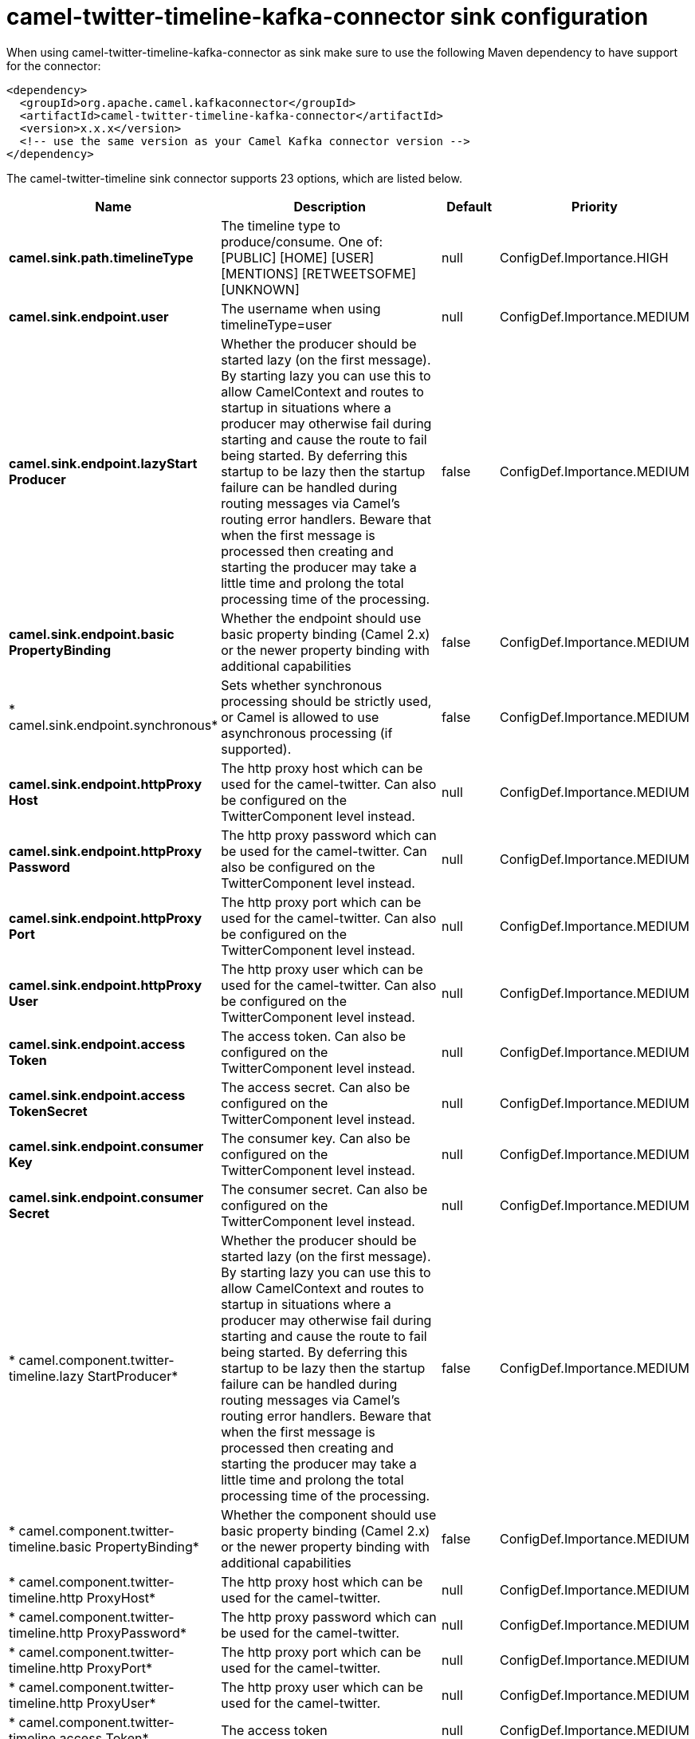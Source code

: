 // kafka-connector options: START
[[camel-twitter-timeline-kafka-connector-sink]]
= camel-twitter-timeline-kafka-connector sink configuration

When using camel-twitter-timeline-kafka-connector as sink make sure to use the following Maven dependency to have support for the connector:

[source,xml]
----
<dependency>
  <groupId>org.apache.camel.kafkaconnector</groupId>
  <artifactId>camel-twitter-timeline-kafka-connector</artifactId>
  <version>x.x.x</version>
  <!-- use the same version as your Camel Kafka connector version -->
</dependency>
----


The camel-twitter-timeline sink connector supports 23 options, which are listed below.



[width="100%",cols="2,5,^1,2",options="header"]
|===
| Name | Description | Default | Priority
| *camel.sink.path.timelineType* | The timeline type to produce/consume. One of: [PUBLIC] [HOME] [USER] [MENTIONS] [RETWEETSOFME] [UNKNOWN] | null | ConfigDef.Importance.HIGH
| *camel.sink.endpoint.user* | The username when using timelineType=user | null | ConfigDef.Importance.MEDIUM
| *camel.sink.endpoint.lazyStart Producer* | Whether the producer should be started lazy (on the first message). By starting lazy you can use this to allow CamelContext and routes to startup in situations where a producer may otherwise fail during starting and cause the route to fail being started. By deferring this startup to be lazy then the startup failure can be handled during routing messages via Camel's routing error handlers. Beware that when the first message is processed then creating and starting the producer may take a little time and prolong the total processing time of the processing. | false | ConfigDef.Importance.MEDIUM
| *camel.sink.endpoint.basic PropertyBinding* | Whether the endpoint should use basic property binding (Camel 2.x) or the newer property binding with additional capabilities | false | ConfigDef.Importance.MEDIUM
| * camel.sink.endpoint.synchronous* | Sets whether synchronous processing should be strictly used, or Camel is allowed to use asynchronous processing (if supported). | false | ConfigDef.Importance.MEDIUM
| *camel.sink.endpoint.httpProxy Host* | The http proxy host which can be used for the camel-twitter. Can also be configured on the TwitterComponent level instead. | null | ConfigDef.Importance.MEDIUM
| *camel.sink.endpoint.httpProxy Password* | The http proxy password which can be used for the camel-twitter. Can also be configured on the TwitterComponent level instead. | null | ConfigDef.Importance.MEDIUM
| *camel.sink.endpoint.httpProxy Port* | The http proxy port which can be used for the camel-twitter. Can also be configured on the TwitterComponent level instead. | null | ConfigDef.Importance.MEDIUM
| *camel.sink.endpoint.httpProxy User* | The http proxy user which can be used for the camel-twitter. Can also be configured on the TwitterComponent level instead. | null | ConfigDef.Importance.MEDIUM
| *camel.sink.endpoint.access Token* | The access token. Can also be configured on the TwitterComponent level instead. | null | ConfigDef.Importance.MEDIUM
| *camel.sink.endpoint.access TokenSecret* | The access secret. Can also be configured on the TwitterComponent level instead. | null | ConfigDef.Importance.MEDIUM
| *camel.sink.endpoint.consumer Key* | The consumer key. Can also be configured on the TwitterComponent level instead. | null | ConfigDef.Importance.MEDIUM
| *camel.sink.endpoint.consumer Secret* | The consumer secret. Can also be configured on the TwitterComponent level instead. | null | ConfigDef.Importance.MEDIUM
| * camel.component.twitter-timeline.lazy StartProducer* | Whether the producer should be started lazy (on the first message). By starting lazy you can use this to allow CamelContext and routes to startup in situations where a producer may otherwise fail during starting and cause the route to fail being started. By deferring this startup to be lazy then the startup failure can be handled during routing messages via Camel's routing error handlers. Beware that when the first message is processed then creating and starting the producer may take a little time and prolong the total processing time of the processing. | false | ConfigDef.Importance.MEDIUM
| * camel.component.twitter-timeline.basic PropertyBinding* | Whether the component should use basic property binding (Camel 2.x) or the newer property binding with additional capabilities | false | ConfigDef.Importance.MEDIUM
| * camel.component.twitter-timeline.http ProxyHost* | The http proxy host which can be used for the camel-twitter. | null | ConfigDef.Importance.MEDIUM
| * camel.component.twitter-timeline.http ProxyPassword* | The http proxy password which can be used for the camel-twitter. | null | ConfigDef.Importance.MEDIUM
| * camel.component.twitter-timeline.http ProxyPort* | The http proxy port which can be used for the camel-twitter. | null | ConfigDef.Importance.MEDIUM
| * camel.component.twitter-timeline.http ProxyUser* | The http proxy user which can be used for the camel-twitter. | null | ConfigDef.Importance.MEDIUM
| * camel.component.twitter-timeline.access Token* | The access token | null | ConfigDef.Importance.MEDIUM
| * camel.component.twitter-timeline.access TokenSecret* | The access token secret | null | ConfigDef.Importance.MEDIUM
| * camel.component.twitter-timeline.consumer Key* | The consumer key | null | ConfigDef.Importance.MEDIUM
| * camel.component.twitter-timeline.consumer Secret* | The consumer secret | null | ConfigDef.Importance.MEDIUM
|===
// kafka-connector options: END
